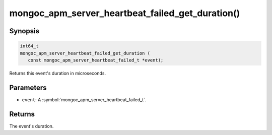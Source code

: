 .. _mongoc_apm_server_heartbeat_failed_get_duration

mongoc_apm_server_heartbeat_failed_get_duration()
=================================================

Synopsis
--------

.. code-block:: c

  int64_t
  mongoc_apm_server_heartbeat_failed_get_duration (
     const mongoc_apm_server_heartbeat_failed_t *event);

Returns this event's duration in microseconds.

Parameters
----------

* ``event``: A :symbol:`mongoc_apm_server_heartbeat_failed_t`.

Returns
-------

The event's duration.

.. seealso::

  | :doc:`Introduction to Application Performance Monitoring <application-performance-monitoring>`

